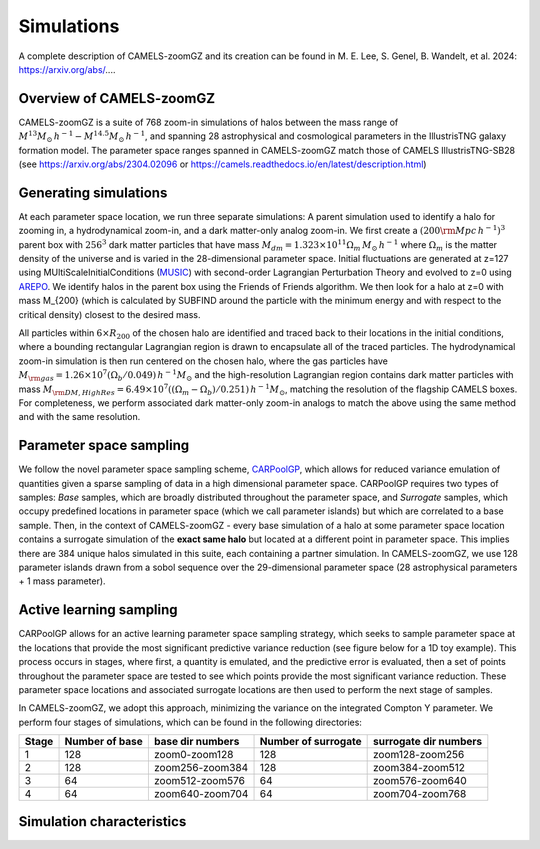 Simulations
=====
A complete description of CAMELS-zoomGZ and its creation can be found in M. E. Lee, S. Genel, B. Wandelt, et al. 2024: https://arxiv.org/abs/....

.. _overview:
Overview of CAMELS-zoomGZ
------------
CAMELS-zoomGZ is a suite of 768 zoom-in simulations of halos between the mass range of :math:`M^{13}M_\odot\,h^{-1}-M^{14.5}M_\odot\,h^{-1}`, and spanning 28 astrophysical and cosmological parameters in the IllustrisTNG galaxy formation model. The parameter space ranges spanned in CAMELS-zoomGZ match those of CAMELS IllustrisTNG-SB28 (see https://arxiv.org/abs/2304.02096 or https://camels.readthedocs.io/en/latest/description.html)

.. _generation:
Generating simulations
------------
At each parameter space location, we run three separate simulations: A parent simulation used to identify a halo for zooming in, a hydrodynamical zoom-in, and a dark matter-only analog zoom-in. We first create a :math:`(200 {\rm Mpc}\,h^{-1})^3` parent box with :math:`256^3` dark matter particles that have mass :math:`M_{dm} = 1.323\times 10^{11}\Omega_m \,M_\odot\,h^{-1}` where :math:`\Omega_m` is the matter density of the universe and is varied in the 28-dimensional parameter space. Initial fluctuations are generated at z=127 using MUltiScaleInitialConditions (`MUSIC <https://www-n.oca.eu/ohahn/MUSIC/>`_)  with second-order Lagrangian Perturbation Theory and evolved to z=0 using `AREPO <https://arepo-code.org/wp-content/userguide/index.html>`_. We identify halos in the parent box using the Friends of Friends algorithm. We then look for a halo at z=0 with mass M_{200} (which is calculated by SUBFIND around the particle with the minimum energy and with respect to the critical density) closest to the desired mass.

All particles within :math:`6\times R_{200}` of the chosen halo are identified and traced back to their locations in the initial conditions, where a bounding rectangular Lagrangian region is drawn to encapsulate all of the traced particles. The hydrodynamical zoom-in simulation is then run centered on the chosen halo, where the gas particles have :math:`M_{\rm gas} = 1.26\times 10^{7}\left(\Omega_b/0.049\right) \,h^{-1} M_\odot` and the high-resolution Lagrangian region contains dark matter particles with mass :math:`M_{\rm DM, High Res} = 6.49\times 10^{7}\left((\Omega_m - \Omega_b)/0.251\right) \,h^{-1} M_\odot`, matching the resolution of the flagship CAMELS boxes. For completeness, we perform associated dark matter-only zoom-in analogs to match the above using the same method and with the same resolution. 

.. _sampling:
Parameter space sampling
------------
We follow the novel parameter space sampling scheme, `CARPoolGP <https://github.com/Maxelee/CARPoolGP>`_, which allows for reduced variance emulation of quantities given a sparse sampling of data in a high dimensional parameter space. CARPoolGP requires two types of samples: *Base* samples, which are broadly distributed throughout the parameter space, and *Surrogate* samples, which occupy predefined locations in parameter space (which we call parameter islands) but which are correlated to a base sample. Then, in the context of CAMELS-zoomGZ - every base simulation of a halo at some parameter space location contains a surrogate simulation of the **exact same halo** but located at a different point in parameter space. This implies there are 384 unique halos simulated in this suite, each containing a partner simulation. In CAMELS-zoomGZ, we use 128 parameter islands drawn from a sobol sequence over the 29-dimensional parameter space (28 astrophysical parameters + 1 mass parameter). 

.. _AL:
Active learning sampling
------------
CARPoolGP allows for an active learning parameter space sampling strategy, which seeks to sample parameter space at the locations that provide the most significant predictive variance reduction (see figure below for a 1D toy example). This process occurs in stages, where first, a quantity is emulated, and the predictive error is evaluated, then a set of points throughout the parameter space are tested to see which points provide the most significant variance reduction. These parameter space locations and associated surrogate locations are then used to perform the next stage of samples.

.. image:: ../AL.png
  :width: 1000
  :alt: Active learning example

In CAMELS-zoomGZ, we adopt this approach, minimizing the variance on the integrated Compton Y parameter. We perform four stages of simulations, which can be found in the following directories:

+-----------------------+---------------+-----------------+------------------------+-----------------------+
|Stage                  |Number of base |base dir numbers |Number of surrogate     | surrogate dir numbers |
+=======================+===============+=================+========================+=======================+
|1                      |128            |zoom0-zoom128    |128                     |zoom128-zoom256        |
+-----------------------+---------------+-----------------+------------------------+-----------------------+
|2                      |128            |zoom256-zoom384  |128                     |zoom384-zoom512        |
+-----------------------+---------------+-----------------+------------------------+-----------------------+
|3                      |64             |zoom512-zoom576  |64                      |zoom576-zoom640        |
+-----------------------+---------------+-----------------+------------------------+-----------------------+
|4                      |64             |zoom640-zoom704  |64                      |zoom704-zoom768        |
+-----------------------+---------------+-----------------+------------------------+-----------------------+

.. _characteristics:
Simulation characteristics
----------------




